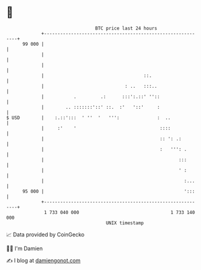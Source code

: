 * 👋

#+begin_example
                                    BTC price last 24 hours                    
                +------------------------------------------------------------+ 
         99 000 |                                                            | 
                |                                                            | 
                |                                                            | 
                |                                     ::.                    | 
                |                              : ..   :::..                  | 
                |           .         .:      :::':.::' ''::                 | 
                |        .. :::::::'::' ::.  :'   '::'     :                 | 
   $ USD        |    :.::':::  ' ''  '   ''':              :  ..             | 
                |     :'    '                               ::::             | 
                |                                           :: ': .:         | 
                |                                           :   ''': .       | 
                |                                                  :::       | 
                |                                                  ' :       | 
                |                                                    :...    | 
         95 000 |                                                    ':::    | 
                +------------------------------------------------------------+ 
                 1 733 040 000                                  1 733 140 000  
                                        UNIX timestamp                         
#+end_example
📈 Data provided by CoinGecko

🧑‍💻 I'm Damien

✍️ I blog at [[https://www.damiengonot.com][damiengonot.com]]
